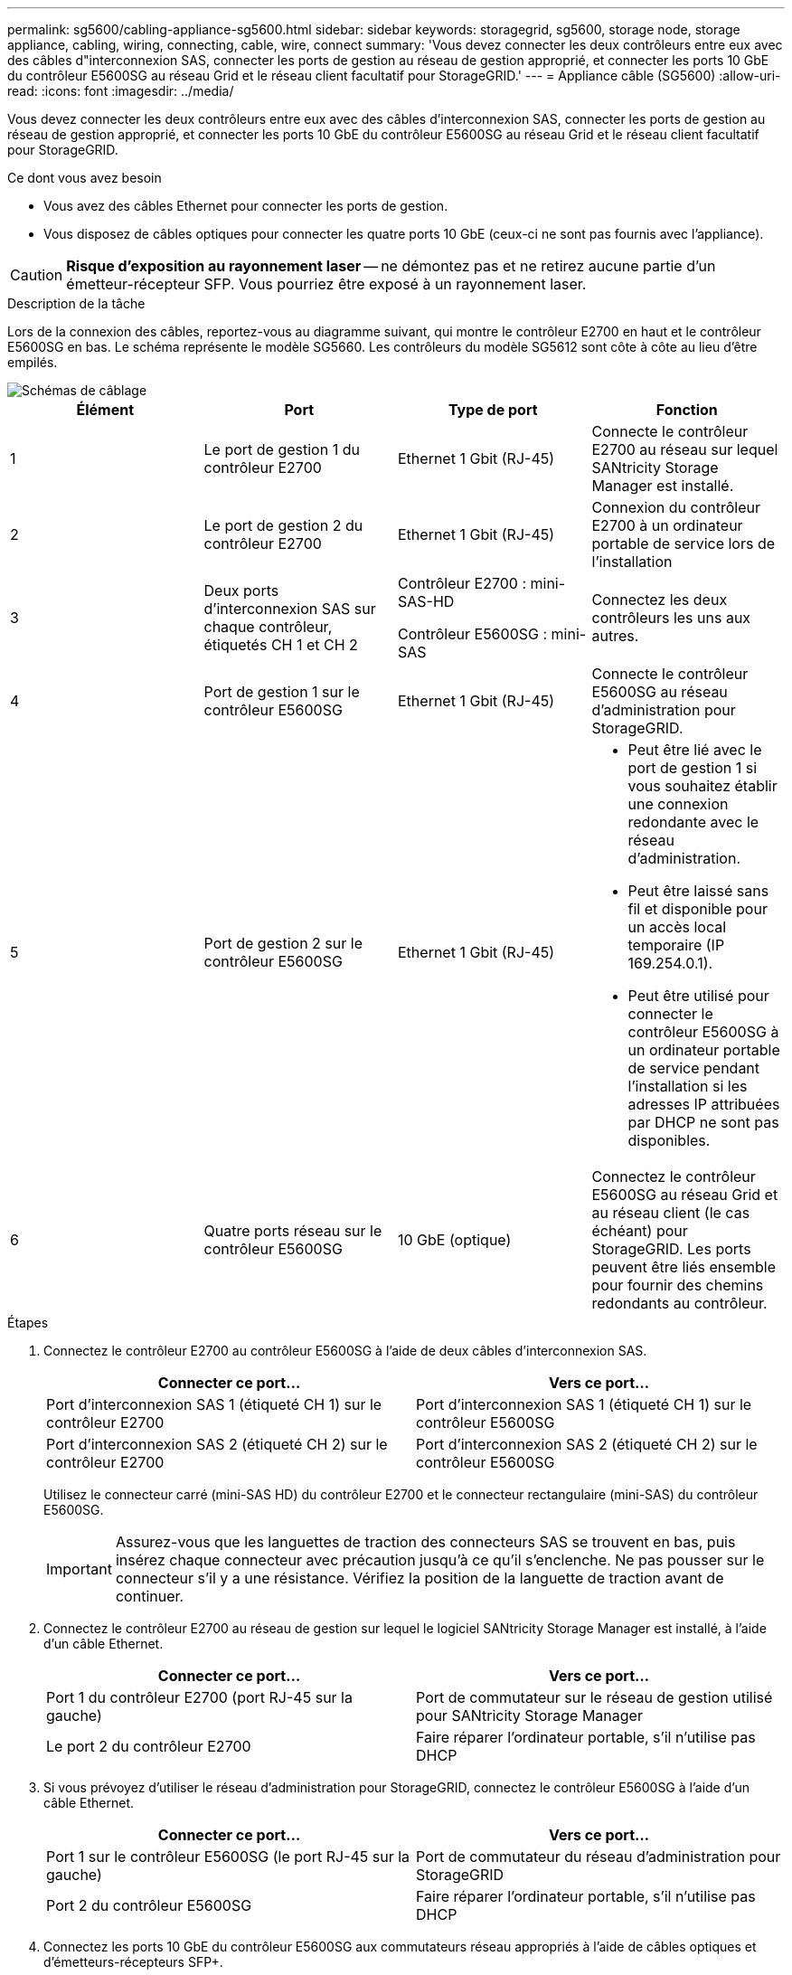 ---
permalink: sg5600/cabling-appliance-sg5600.html 
sidebar: sidebar 
keywords: storagegrid, sg5600, storage node, storage appliance, cabling, wiring, connecting, cable, wire, connect 
summary: 'Vous devez connecter les deux contrôleurs entre eux avec des câbles d"interconnexion SAS, connecter les ports de gestion au réseau de gestion approprié, et connecter les ports 10 GbE du contrôleur E5600SG au réseau Grid et le réseau client facultatif pour StorageGRID.' 
---
= Appliance câble (SG5600)
:allow-uri-read: 
:icons: font
:imagesdir: ../media/


[role="lead"]
Vous devez connecter les deux contrôleurs entre eux avec des câbles d'interconnexion SAS, connecter les ports de gestion au réseau de gestion approprié, et connecter les ports 10 GbE du contrôleur E5600SG au réseau Grid et le réseau client facultatif pour StorageGRID.

.Ce dont vous avez besoin
* Vous avez des câbles Ethernet pour connecter les ports de gestion.
* Vous disposez de câbles optiques pour connecter les quatre ports 10 GbE (ceux-ci ne sont pas fournis avec l'appliance).



CAUTION: *Risque d'exposition au rayonnement laser* -- ne démontez pas et ne retirez aucune partie d'un émetteur-récepteur SFP. Vous pourriez être exposé à un rayonnement laser.

.Description de la tâche
Lors de la connexion des câbles, reportez-vous au diagramme suivant, qui montre le contrôleur E2700 en haut et le contrôleur E5600SG en bas. Le schéma représente le modèle SG5660. Les contrôleurs du modèle SG5612 sont côte à côte au lieu d'être empilés.

image::../media/cabling_diagram.gif[Schémas de câblage]

|===
| Élément | Port | Type de port | Fonction 


 a| 
1
 a| 
Le port de gestion 1 du contrôleur E2700
 a| 
Ethernet 1 Gbit (RJ-45)
 a| 
Connecte le contrôleur E2700 au réseau sur lequel SANtricity Storage Manager est installé.



 a| 
2
 a| 
Le port de gestion 2 du contrôleur E2700
 a| 
Ethernet 1 Gbit (RJ-45)
 a| 
Connexion du contrôleur E2700 à un ordinateur portable de service lors de l'installation



 a| 
3
 a| 
Deux ports d'interconnexion SAS sur chaque contrôleur, étiquetés CH 1 et CH 2
 a| 
Contrôleur E2700 : mini-SAS-HD

Contrôleur E5600SG : mini-SAS
 a| 
Connectez les deux contrôleurs les uns aux autres.



 a| 
4
 a| 
Port de gestion 1 sur le contrôleur E5600SG
 a| 
Ethernet 1 Gbit (RJ-45)
 a| 
Connecte le contrôleur E5600SG au réseau d'administration pour StorageGRID.



 a| 
5
 a| 
Port de gestion 2 sur le contrôleur E5600SG
 a| 
Ethernet 1 Gbit (RJ-45)
 a| 
* Peut être lié avec le port de gestion 1 si vous souhaitez établir une connexion redondante avec le réseau d'administration.
* Peut être laissé sans fil et disponible pour un accès local temporaire (IP 169.254.0.1).
* Peut être utilisé pour connecter le contrôleur E5600SG à un ordinateur portable de service pendant l'installation si les adresses IP attribuées par DHCP ne sont pas disponibles.




 a| 
6
 a| 
Quatre ports réseau sur le contrôleur E5600SG
 a| 
10 GbE (optique)
 a| 
Connectez le contrôleur E5600SG au réseau Grid et au réseau client (le cas échéant) pour StorageGRID. Les ports peuvent être liés ensemble pour fournir des chemins redondants au contrôleur.

|===
.Étapes
. Connectez le contrôleur E2700 au contrôleur E5600SG à l'aide de deux câbles d'interconnexion SAS.
+
|===
| Connecter ce port... | Vers ce port... 


 a| 
Port d'interconnexion SAS 1 (étiqueté CH 1) sur le contrôleur E2700
 a| 
Port d'interconnexion SAS 1 (étiqueté CH 1) sur le contrôleur E5600SG



 a| 
Port d'interconnexion SAS 2 (étiqueté CH 2) sur le contrôleur E2700
 a| 
Port d'interconnexion SAS 2 (étiqueté CH 2) sur le contrôleur E5600SG

|===
+
Utilisez le connecteur carré (mini-SAS HD) du contrôleur E2700 et le connecteur rectangulaire (mini-SAS) du contrôleur E5600SG.

+

IMPORTANT: Assurez-vous que les languettes de traction des connecteurs SAS se trouvent en bas, puis insérez chaque connecteur avec précaution jusqu'à ce qu'il s'enclenche. Ne pas pousser sur le connecteur s'il y a une résistance. Vérifiez la position de la languette de traction avant de continuer.

. Connectez le contrôleur E2700 au réseau de gestion sur lequel le logiciel SANtricity Storage Manager est installé, à l'aide d'un câble Ethernet.
+
|===
| Connecter ce port... | Vers ce port... 


 a| 
Port 1 du contrôleur E2700 (port RJ-45 sur la gauche)
 a| 
Port de commutateur sur le réseau de gestion utilisé pour SANtricity Storage Manager



 a| 
Le port 2 du contrôleur E2700
 a| 
Faire réparer l'ordinateur portable, s'il n'utilise pas DHCP

|===
. Si vous prévoyez d'utiliser le réseau d'administration pour StorageGRID, connectez le contrôleur E5600SG à l'aide d'un câble Ethernet.
+
|===
| Connecter ce port... | Vers ce port... 


 a| 
Port 1 sur le contrôleur E5600SG (le port RJ-45 sur la gauche)
 a| 
Port de commutateur du réseau d'administration pour StorageGRID



 a| 
Port 2 du contrôleur E5600SG
 a| 
Faire réparer l'ordinateur portable, s'il n'utilise pas DHCP

|===
. Connectez les ports 10 GbE du contrôleur E5600SG aux commutateurs réseau appropriés à l'aide de câbles optiques et d'émetteurs-récepteurs SFP+.
+
** Si vous prévoyez d'utiliser le mode de liaison de port fixe (par défaut), connectez les ports aux réseaux StorageGRID Grid et client, comme indiqué dans le tableau.
+
|===
| Port | Se connecte à... 


 a| 
Orifice 1
 a| 
Réseau client (facultatif)



 a| 
Orifice 2
 a| 
Réseau Grid



 a| 
Orifice 3
 a| 
Réseau client (facultatif)



 a| 
Orifice 4
 a| 
Réseau Grid

|===
** Si vous prévoyez d'utiliser le mode de liaison du port de l'agrégat, connectez un ou plusieurs ports réseau à un ou plusieurs commutateurs. Vous devez connecter au moins deux des quatre ports pour éviter d'avoir un point de défaillance unique. Si vous utilisez plusieurs switchs pour une liaison LACP unique, les switchs doivent prendre en charge MLAG ou équivalent.




.Informations associées
xref:port-bond-modes-for-e5600sg-controller-ports.adoc[Modes de liaison des ports pour les ports du contrôleur E5600SG]

xref:accessing-storagegrid-appliance-installer-sg5600.adoc[Accédez au programme d'installation de l'appliance StorageGRID]
